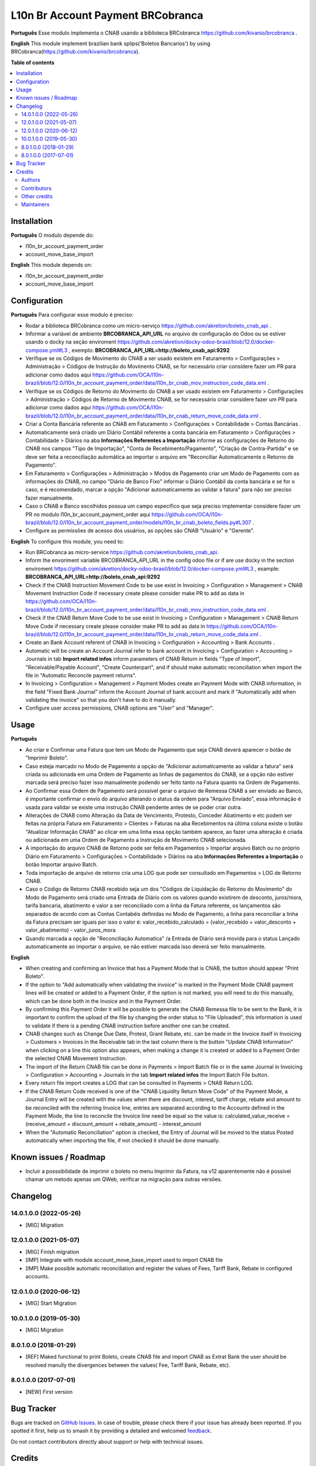 ==================================
L10n Br Account Payment BRCobranca
==================================

.. 
   !!!!!!!!!!!!!!!!!!!!!!!!!!!!!!!!!!!!!!!!!!!!!!!!!!!!
   !! This file is generated by oca-gen-addon-readme !!
   !! changes will be overwritten.                   !!
   !!!!!!!!!!!!!!!!!!!!!!!!!!!!!!!!!!!!!!!!!!!!!!!!!!!!
   !! source digest: sha256:6ead3f16da2b6358ae9bf5312d57cc3bc8d250137934b9193285bbf0587b541a
   !!!!!!!!!!!!!!!!!!!!!!!!!!!!!!!!!!!!!!!!!!!!!!!!!!!!

.. |badge1| image:: https://img.shields.io/badge/maturity-Beta-yellow.png
    :target: https://odoo-community.org/page/development-status
    :alt: Beta
.. |badge2| image:: https://img.shields.io/badge/licence-AGPL--3-blue.png
    :target: http://www.gnu.org/licenses/agpl-3.0-standalone.html
    :alt: License: AGPL-3
.. |badge3| image:: https://img.shields.io/badge/github-OCA%2Fl10n--brazil-lightgray.png?logo=github
    :target: https://github.com/OCA/l10n-brazil/tree/14.0/l10n_br_account_payment_brcobranca
    :alt: OCA/l10n-brazil
.. |badge4| image:: https://img.shields.io/badge/weblate-Translate%20me-F47D42.png
    :target: https://translation.odoo-community.org/projects/l10n-brazil-14-0/l10n-brazil-14-0-l10n_br_account_payment_brcobranca
    :alt: Translate me on Weblate
.. |badge5| image:: https://img.shields.io/badge/runboat-Try%20me-875A7B.png
    :target: https://runboat.odoo-community.org/builds?repo=OCA/l10n-brazil&target_branch=14.0
    :alt: Try me on Runboat

|badge1| |badge2| |badge3| |badge4| |badge5|

**Português**
Esse modulo implementa o CNAB usando a biblioteca BRCobranca
https://github.com/kivanio/brcobranca .

**English**
This module implement brazilian bank splips('Boletos Bancarios') by using
BRCobranca(https://github.com/kivanio/brcobranca).

**Table of contents**

.. contents::
   :local:

Installation
============

**Português**
O modulo depende do:

* l10n_br_account_payment_order
* account_move_base_import

**English**
This module depends on:

* l10n_br_account_payment_order
* account_move_base_import

Configuration
=============

**Português**
Para configurar esse modulo é preciso:

* Rodar a biblioteca BRCobranca como um micro-serviço https://github.com/akretion/boleto_cnab_api .
* Informar a variável de ambiente **BRCOBRANCA_API_URL** no arquivo de configuração do Odoo ou se estiver usando o docky na seção enviroment https://github.com/akretion/docky-odoo-brasil/blob/12.0/docker-compose.yml#L3 , exemplo:
  **BRCOBRANCA_API_URL=http://boleto_cnab_api:9292**
* Verifique se os Códigos de Movimento do CNAB a ser usado existem em Faturamento > Configurações > Administração > Códigos de Instrução do Movimento CNAB, se for necessário criar considere fazer um PR para adicionar como dados aqui https://github.com/OCA/l10n-brazil/blob/12.0/l10n_br_account_payment_order/data/l10n_br_cnab_mov_instruction_code_data.xml .
* Verifique se os Códigos de Retorno do Movimento do CNAB a ser usado existem em Faturamento > Configurações > Administração > Códigos de Retorno de Movimento CNAB, se for necessário criar considere fazer um PR para adicionar como dados aqui https://github.com/OCA/l10n-brazil/blob/12.0/l10n_br_account_payment_order/data/l10n_br_cnab_return_move_code_data.xml .
* Criar a Conta Bancária referente ao CNAB em Faturamento > Configurações > Contabilidade > Contas Bancárias .
* Automaticamente será criado um Diário Contábil referente a conta bancária em Faturamento > Configurações > Contabilidade > Diários na aba **Informações Referentes a Importação** informe as configurações de Retorno do CNAB nos campos "Tipo de Importação", "Conta de Recebimento/Pagamento", "Criação de Contra-Partida" e se deve ser feita a reconciliação automática ao importar o arquivo em "Reconciliar Automaticamente o Retorno de Pagamento".
* Em Faturamento > Configurações > Administração > Modos de Pagamento criar um Modo de Pagamento com as informações do CNAB, no campo "Diário de Banco Fixo" informar o Diário Contábil da conta bancária e se for o caso, e é recomendado, marcar a opção "Adicionar automaticamente ao validar a fatura" para não ser preciso fazer manualmente.
* Caso o CNAB e Banco escolhidos possua um campo especifico que seja preciso implementar considere fazer um PR no modulo l10n_br_account_payment_order aqui https://github.com/OCA/l10n-brazil/blob/12.0/l10n_br_account_payment_order/models/l10n_br_cnab_boleto_fields.py#L307 .
* Configure as permissões de acesso dos usuários, as opções são CNAB "Usuário" e "Gerente".

**English**
To configure this module, you need to:

* Run BRCobranca as micro-service https://github.com/akretion/boleto_cnab_api.
* Inform the envoriment variable BRCOBRANCA_API_URL in the config odoo file or if are use docky in the section enviroment https://github.com/akretion/docky-odoo-brasil/blob/12.0/docker-compose.yml#L3 , example:
  **BRCOBRANCA_API_URL=http://boleto_cnab_api:9292**
* Check if the CNAB Instruction Movement Code to be use exist in Invoicing > Configuration > Management > CNAB Movement Instruction Code if necessary create please consider make PR to add as data in https://github.com/OCA/l10n-brazil/blob/12.0/l10n_br_account_payment_order/data/l10n_br_cnab_mov_instruction_code_data.xml .
* Check if the CNAB Return Move Code to be use exist in Invoicing > Configuration > Management > CNAB Return Move Code if necessary create please consider make PR to add as data in https://github.com/OCA/l10n-brazil/blob/12.0/l10n_br_account_payment_order/data/l10n_br_cnab_return_move_code_data.xml .
* Create an Bank Account referent of CNAB in Invoicing > Configuration > Accounting > Bank Accounts .
* Automatic will be create an Account Journal refer to bank account in Invoicing > Configuration > Accounting > Journals in tab **Import related infos** inform parameters of CNAB Return in fields "Type of Import", "Receivable/Payable Account", "Create Counterpart", and if should make automatic reconciliation when import the file in "Automatic Reconcile payment returns".
* In Invoicing > Configuration > Management > Payment Modes create an Payment Mode with CNAB information, in the field "Fixed Bank Journal" inform the Account Journal of bank account and mark if "Automatically add when validating the invoice" so that you don't have to do it manually.
* Configure user access permissions, CNAB options are "User" and "Manager".

Usage
=====

**Português**

* Ao criar e Confirmar uma Fatura que tem um Modo de Pagamento que seja CNAB deverá aparecer o botão de "Imprimir Boleto".
* Caso esteja marcado no Modo de Pagamento a opção de "Adicionar automaticamente ao validar a fatura" será criada ou adicionada em uma Ordem de Pagamento as linhas de pagamentos do CNAB, se a opção não estiver marcada será preciso fazer isso manualmente podendo ser feito tanto na Fatura quanto na Ordem de Pagamento.
* Ao Confirmar essa Ordem de Pagamento será possível gerar o arquivo de Remessa CNAB a ser enviado ao Banco, é importante confirmar o envio do arquivo alterando o status da ordem para "Arquivo Enviado", essa informação é usada para validar se existe uma instrução CNAB pendente antes de se poder criar outra.
* Alterações de CNAB como Alteração da Data de Vencimento, Protesto, Conceder Abatimento e etc podem ser feitas na própria Fatura em Faturamento > Clientes > Faturas na aba Recebimentos na última coluna existe o botão "Atualizar Informação CNAB" ao clicar em uma linha essa opção também aparece, ao fazer uma alteração é criada ou adicionada em uma Ordem de Pagamento a Instrução de Movimento CNAB selecionada.
* A importação do arquivo CNAB de Retorno pode ser feita em Pagamentos > Importar arquivo Batch ou no próprio Diário em Faturamento > Configurações > Contabilidade > Diários na aba **Informações Referentes a Importação** o botão Importar arquivo Batch.
* Toda importação de arquivo de retorno cria uma LOG que pode ser consultado em Pagamentos > LOG de Retorno CNAB.
* Caso o Código de Retorno CNAB recebido seja um dos "Códigos de Liquidação do Retorno do Movimento" do Modo de Pagamento será criado uma Entrada de Diário com os valores quando existirem de desconto, juros/mora, tarifa bancaria, abatimento e valor a ser reconciliado com a linha da Fatura referente, os lançamentos são separados de acordo com as Contas Contabéis definidas no Modo de Pagamento, a linha para reconciliar a linha da Fatura precisam ser iguais por isso o valor é:
  valor_recebido_calculado = (valor_recebido + valor_desconto + valor_abatimento) - valor_juros_mora
* Quando marcada a opção de "Reconciliação Automatica" /a Entrada de Diário será movida para o status Lançado automaticamente ao importar o arquivo, se não estiver marcada isso deverá ser feito manualmente.

**English**

* When creating and confirming an Invoice that has a Payment Mode that is CNAB, the button should appear "Print Boleto".
* If the option to "Add automatically when validating the invoice" is marked in the Payment Mode CNAB payment lines will be created or added to a Payment Order, if the option is not marked, you will need to do this manually, which can be done both in the Invoice and in the Payment Order.
* By confirming this Payment Order it will be possible to generate the CNAB Remessa file to be sent to the Bank, it is important to confirm the upload of the file by changing the order status to "File Uploaded", this information is used to validate if there is a pending CNAB instruction before another one can be created.
* CNAB changes such as Change Due Date, Protest, Grant Rebate, etc. can be made in the Invoice itself in Invoicing > Customers > Invoices in the Receivable tab in the last column there is the button "Update CNAB Information" when clicking on a line this option also appears, when making a change it is created or added to a Payment Order the selected CNAB Movement Instruction.
* The import of the Return CNAB file can be done in Payments > Import Batch file or in the same Journal in Invoicing > Configuration > Accounting > Journals in the tab **Import related infos** the Import Batch File button.
* Every return file import creates a LOG that can be consulted in Payments > CNAB Return LOG.
* If the CNAB Return Code received is one of the "CNAB Liquidity Return Move Code" of the Payment Mode, a Journal Entry will be created with the values when there are discount, interest, tariff charge, rebate and amount to be reconciled with the referring Invoice line, entries are separated according to the Accounts defined in the Payment Mode, the line to reconcile the Invoice line need be equal so the value is:
  calculated_value_receive = (receive_amount + discount_amount + rebate_amount) - interest_amount
* When the "Automatic Reconciliation" option is checked, the Entry of Journal will be moved to the status Posted automatically when importing the file, if not checked it should be done manually.

Known issues / Roadmap
======================

* Incluir a posssibilidade de imprimir o boleto no menu Imprimir da Fatura, na v12 aparentemente não é possível chamar um metodo apenas um QWeb, verificar na migração para outras versões.

Changelog
=========

14.0.1.0.0 (2022-05-26)
~~~~~~~~~~~~~~~~~~~~~~~

* [MIG] Migration

12.0.1.0.0 (2021-05-07)
~~~~~~~~~~~~~~~~~~~~~~~

* [MIG] Finish migration
* [IMP] Integrate with module account_move_base_import used to import CNAB file
* [IMP] Make possible automatic reconciliation and register the values of Fees, Tariff Bank, Rebate in configured accounts.

12.0.1.0.0 (2020-06-12)
~~~~~~~~~~~~~~~~~~~~~~~

* [MIG] Start Migration

10.0.1.0.0 (2019-05-30)
~~~~~~~~~~~~~~~~~~~~~~~

* [MIG] Migration

8.0.1.0.0 (2018-01-29)
~~~~~~~~~~~~~~~~~~~~~~~

* [REF] Maked functional to print Boleto, create CNAB file and import CNAB as Extrat Bank the user should be resolved manully the divergences between the values( Fee, Tariff Bank, Rebate, etc).

8.0.1.0.0 (2017-07-01)
~~~~~~~~~~~~~~~~~~~~~~~

* [NEW] First version

Bug Tracker
===========

Bugs are tracked on `GitHub Issues <https://github.com/OCA/l10n-brazil/issues>`_.
In case of trouble, please check there if your issue has already been reported.
If you spotted it first, help us to smash it by providing a detailed and welcomed
`feedback <https://github.com/OCA/l10n-brazil/issues/new?body=module:%20l10n_br_account_payment_brcobranca%0Aversion:%2014.0%0A%0A**Steps%20to%20reproduce**%0A-%20...%0A%0A**Current%20behavior**%0A%0A**Expected%20behavior**>`_.

Do not contact contributors directly about support or help with technical issues.

Credits
=======

Authors
~~~~~~~

* Akretion

Contributors
~~~~~~~~~~~~

* `Akretion <https://akretion.com/pt-BR>`_:
  * Raphaël Valyi <raphael.valyi@akretion.com.br>
  * Magno Costa <magno.costa@akretion.com.br>

* `Engenere <https://engenere.one>`_:
  * Antônio S. Pereira Neto <neto@engenere.one>

Other credits
~~~~~~~~~~~~~

The development of this module has been financially supported by:

* AKRETION LTDA - https://akretion.com/pt-BR

Maintainers
~~~~~~~~~~~

This module is maintained by the OCA.

.. image:: https://odoo-community.org/logo.png
   :alt: Odoo Community Association
   :target: https://odoo-community.org

OCA, or the Odoo Community Association, is a nonprofit organization whose
mission is to support the collaborative development of Odoo features and
promote its widespread use.

.. |maintainer-rvalyi| image:: https://github.com/rvalyi.png?size=40px
    :target: https://github.com/rvalyi
    :alt: rvalyi
.. |maintainer-mbcosta| image:: https://github.com/mbcosta.png?size=40px
    :target: https://github.com/mbcosta
    :alt: mbcosta

Current `maintainers <https://odoo-community.org/page/maintainer-role>`__:

|maintainer-rvalyi| |maintainer-mbcosta| 

This module is part of the `OCA/l10n-brazil <https://github.com/OCA/l10n-brazil/tree/14.0/l10n_br_account_payment_brcobranca>`_ project on GitHub.

You are welcome to contribute. To learn how please visit https://odoo-community.org/page/Contribute.
